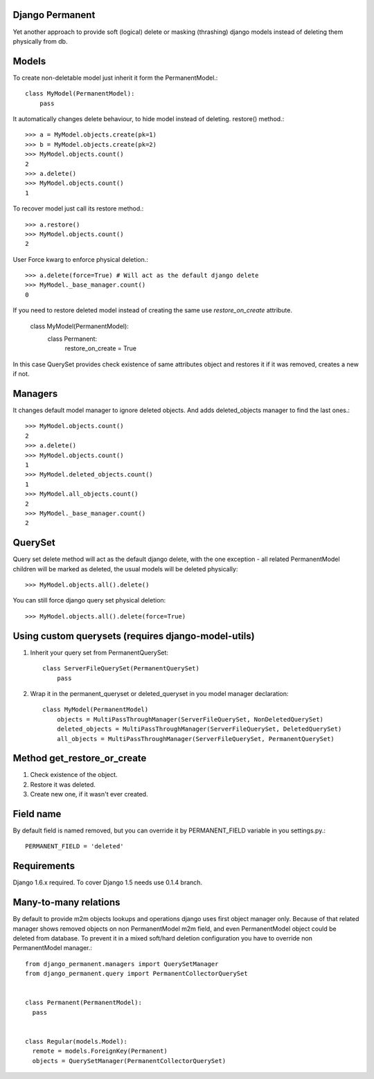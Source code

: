 Django Permanent
================

Yet another approach to provide soft (logical) delete or masking (thrashing) django models instead of deleting them physically from db.

Models
================

To create non-deletable model just inherit it form the PermanentModel.::

    class MyModel(PermanentModel):
        pass

It automatically changes delete behaviour, to hide model instead of deleting. restore() method.::

    >>> a = MyModel.objects.create(pk=1)
    >>> b = MyModel.objects.create(pk=2)
    >>> MyModel.objects.count()
    2
    >>> a.delete()
    >>> MyModel.objects.count()
    1

To recover model just call its restore method.::

    >>> a.restore()
    >>> MyModel.objects.count()
    2

User Force kwarg to enforce physical deletion.::

    >>> a.delete(force=True) # Will act as the default django delete
    >>> MyModel._base_manager.count()
    0

If you need to restore deleted model instead of creating the same use `restore_on_create` attribute.

    class MyModel(PermanentModel):
        class Permanent:
          restore_on_create = True

In this case QuerySet provides check existence of same attributes object and restores it if it was removed, creates a
new if not.

Managers
================

It changes default model manager to ignore deleted objects. And adds deleted_objects manager to find the last ones.::

    >>> MyModel.objects.count()
    2
    >>> a.delete()
    >>> MyModel.objects.count()
    1
    >>> MyModel.deleted_objects.count()
    1
    >>> MyModel.all_objects.count()
    2
    >>> MyModel._base_manager.count()
    2

QuerySet
================
Query set delete method will act as the default django delete, with the one exception - all related  PermanentModel children will be marked as deleted, the usual models will be deleted physically::
        
    >>> MyModel.objects.all().delete()

You can still force django query set physical deletion::

    >>> MyModel.objects.all().delete(force=True)

Using custom querysets (requires django-model-utils)
====================================================

1. Inherit your query set from PermanentQuerySet::

    class ServerFileQuerySet(PermanentQuerySet)
        pass

2. Wrap it in the permanent_queryset or deleted_queryset in you model manager declaration::

    class MyModel(PermanentModel)
        objects = MultiPassThroughManager(ServerFileQuerySet, NonDeletedQuerySet)
        deleted_objects = MultiPassThroughManager(ServerFileQuerySet, DeletedQuerySet)
        all_objects = MultiPassThroughManager(ServerFileQuerySet, PermanentQuerySet)

Method get_restore_or_create
=============================

1. Check existence of the object.
2. Restore it was deleted.
3. Create new one, if it wasn't ever created.

Field name
================

By default field is named removed, but you can override it by PERMANENT_FIELD variable in you settings.py.::

    PERMANENT_FIELD = 'deleted'

Requirements
============

Django 1.6.x required. To cover Django 1.5 needs use 0.1.4 branch.

Many-to-many relations
======================

By default to provide m2m objects lookups and operations django uses first object manager only. Because of that
related manager shows removed objects on non PermanentModel m2m field, and even PermanentModel object could be deleted
from database. To prevent it in a mixed soft/hard deletion configuration you have to override non PermanentModel
manager.::


  from django_permanent.managers import QuerySetManager
  from django_permanent.query import PermanentCollectorQuerySet


  class Permanent(PermanentModel):
    pass


  class Regular(models.Model):
    remote = models.ForeignKey(Permanent)
    objects = QuerySetManager(PermanentCollectorQuerySet)
